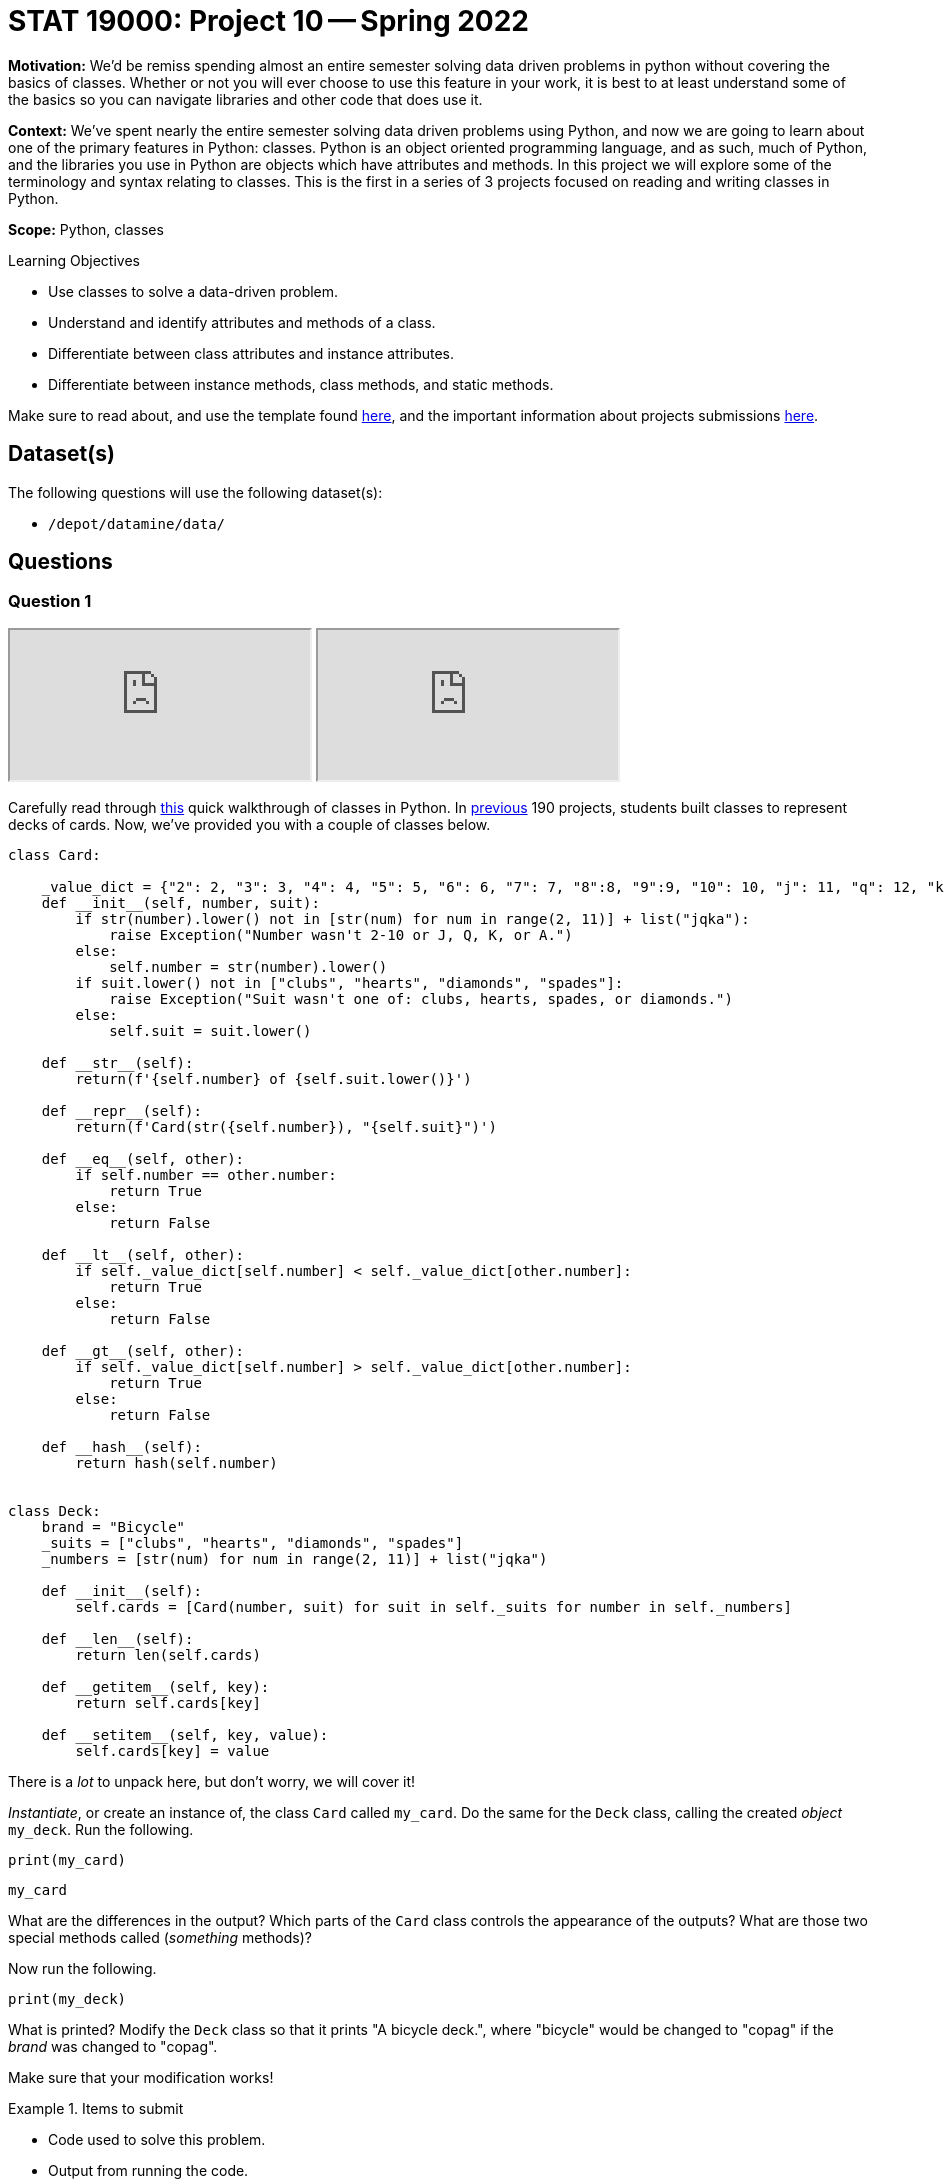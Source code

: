 = STAT 19000: Project 10 -- Spring 2022

**Motivation:** We’d be remiss spending almost an entire semester solving data driven problems in python without covering the basics of classes. Whether or not you will ever choose to use this feature in your work, it is best to at least understand some of the basics so you can navigate libraries and other code that does use it.

**Context:** We’ve spent nearly the entire semester solving data driven problems using Python, and now we are going to learn about one of the primary features in Python: classes. Python is an object oriented programming language, and as such, much of Python, and the libraries you use in Python are objects which have attributes and methods. In this project we will explore some of the terminology and syntax relating to classes. This is the first in a series of 3 projects focused on reading and writing classes in Python.

**Scope:** Python, classes

.Learning Objectives
****
- Use classes to solve a data-driven problem.
- Understand and identify attributes and methods of a class.
- Differentiate between class attributes and instance attributes.
- Differentiate between instance methods, class methods, and static methods.
****

Make sure to read about, and use the template found xref:templates.adoc[here], and the important information about projects submissions xref:submissions.adoc[here].

== Dataset(s)

The following questions will use the following dataset(s):

- `/depot/datamine/data/`

== Questions

=== Question 1

++++
<iframe class="video" src="https://cdnapisec.kaltura.com/html5/html5lib/v2.79.1/mwEmbedFrame.php/p/983291/uiconf_id/29134031/entry_id/1_nu2ifpfq?wid=_983291"></iframe>
++++

++++
<iframe class="video" src="https://cdnapisec.kaltura.com/html5/html5lib/v2.79.1/mwEmbedFrame.php/p/983291/uiconf_id/29134031/entry_id/1_rxuikn4m?wid=_983291"></iframe>
++++

Carefully read through https://thedatamine.github.io/the-examples-book/python.html#p-classes[this] quick walkthrough of classes in Python. In https://thedatamine.github.io/the-examples-book/projects.html#p12-190[previous] 190 projects, students built classes to represent decks of cards. Now, we've provided you with a couple of classes below.

[source,python]
----
class Card:

    _value_dict = {"2": 2, "3": 3, "4": 4, "5": 5, "6": 6, "7": 7, "8":8, "9":9, "10": 10, "j": 11, "q": 12, "k": 13, "a": 14}
    def __init__(self, number, suit):
        if str(number).lower() not in [str(num) for num in range(2, 11)] + list("jqka"):
            raise Exception("Number wasn't 2-10 or J, Q, K, or A.")
        else:
            self.number = str(number).lower()
        if suit.lower() not in ["clubs", "hearts", "diamonds", "spades"]:
            raise Exception("Suit wasn't one of: clubs, hearts, spades, or diamonds.")
        else:
            self.suit = suit.lower()
            
    def __str__(self):
        return(f'{self.number} of {self.suit.lower()}')
    
    def __repr__(self):
        return(f'Card(str({self.number}), "{self.suit}")')
    
    def __eq__(self, other):
        if self.number == other.number:
            return True
        else:
            return False
    
    def __lt__(self, other):
        if self._value_dict[self.number] < self._value_dict[other.number]:
            return True
        else: 
            return False
    
    def __gt__(self, other):
        if self._value_dict[self.number] > self._value_dict[other.number]:
            return True
        else:
            return False

    def __hash__(self):
        return hash(self.number)


class Deck:
    brand = "Bicycle"
    _suits = ["clubs", "hearts", "diamonds", "spades"]
    _numbers = [str(num) for num in range(2, 11)] + list("jqka")
    
    def __init__(self):
        self.cards = [Card(number, suit) for suit in self._suits for number in self._numbers]
                      
    def __len__(self):
        return len(self.cards)
    
    def __getitem__(self, key):
        return self.cards[key]

    def __setitem__(self, key, value):
        self.cards[key] = value
----

There is a _lot_ to unpack here, but don't worry, we will cover it!

_Instantiate_, or create an instance of, the class `Card` called `my_card`. Do the same for the `Deck` class, calling the created _object_ `my_deck`. Run the following.

[source,ipython]
----
print(my_card)
----

[source,ipython]
----
my_card
----

What are the differences in the output? Which parts of the `Card` class controls the appearance of the outputs? What are those two special methods called (_something_ methods)?

Now run the following.

[source,ipython]
----
print(my_deck)
----

What is printed? Modify the `Deck` class so that it prints "A bicycle deck.", where "bicycle" would be changed to "copag" if the _brand_ was changed to "copag".

Make sure that your modification works!

.Items to submit
====
- Code used to solve this problem.
- Output from running the code.
====

=== Question 2

++++
<iframe class="video" src="https://cdnapisec.kaltura.com/html5/html5lib/v2.79.1/mwEmbedFrame.php/p/983291/uiconf_id/29134031/entry_id/1_cdvaal1j?wid=_983291"></iframe>
++++

++++
<iframe class="video" src="https://cdnapisec.kaltura.com/html5/html5lib/v2.79.1/mwEmbedFrame.php/p/983291/uiconf_id/29134031/entry_id/1_skbv8qku?wid=_983291"></iframe>
++++

Okay great! You've already learned about one of the key types of methods in Python, and modified a class to fit your printing needs. Your friend is using your code at his company to track decks of cards their company uses. Previously, all of the decks of cards were Bicycle, however, they recently switched to Copag. Write a single line of code so that the brand is changed from "Bicycle" to "Copag" for _both_ decks.

[source,python]
----
deck1 = Deck()
deck2 = Deck()
print(deck1)
print(deck2)
----

[source,python]
----
# add code here
print(deck1)
print(deck2)
----

.expected output
----
A copag deck.
A copag deck.
----

Once you have that working as intended, explain what is going on. What type of attribute is `brand`? What happens if you did the same thing for the following code?

[source,python]
----
deck1 = Deck()
deck2 = Deck()
deck1.brand = "Aviator"
# add code to change both decks to "Copag"
print(deck1)
print(deck2)
----

Why does `deck1` now remain as "Aviator" and `deck2` as "Copag"?

[TIP]
====
https://stackoverflow.com/questions/58312396/why-does-updating-a-class-attribute-not-update-all-instances-of-the-class[This] stackoverflow post may be useful?
====

.Items to submit
====
- Code used to solve this problem.
- Output from running the code.
====

=== Question 3

++++
<iframe class="video" src="https://cdnapisec.kaltura.com/html5/html5lib/v2.79.1/mwEmbedFrame.php/p/983291/uiconf_id/29134031/entry_id/1_6h2tt5jb?wid=_983291"></iframe>
++++

++++
<iframe class="video" src="https://cdnapisec.kaltura.com/html5/html5lib/v2.79.1/mwEmbedFrame.php/p/983291/uiconf_id/29134031/entry_id/1_0t7utp2y?wid=_983291"></iframe>
++++

Okay, you are now going to create a new class called a `Player`. This class will be used to represent a player in a game. A player should have the following features:

- A deck to draw from.
- A _hand_ of cards.
- A _name_ of the player.
- A _draw_ method that draws a card from the deck and adds it to the hand.

Start by implementing the name attribute. Should the name attribute be a class attribute or an instance attribute? Why?

Next, implement the very important, `__init__` method. What arguments should be passed to the `__init__` method, and why?

[TIP]
====
There should be 3 arguments passed to the `__init__` method.
====

As long as the following code runs properly and gives you the expected output (of course, the second two outputs just need to be _consistent_; they don't need to match our results), you are done with this problem. Great work!

[source,python]
----
my_deck = Deck()
# create player 1 here
player1 = ...
print(player1)
----

.expected output
----
Chen Chen

Top 5 cards: [Card(str(2), "clubs"), Card(str(3), "clubs"), Card(str(4), "clubs"), Card(str(5), "clubs"), Card(str(6), "clubs")]
----

[source,python]
----
import random
# create player 2 here
player2 = ...
random.shuffle(my_deck)
print(player2)
----

.expected output
----
Amy Sue

Top 5 cards: [Card(str(q), "hearts"), Card(str(7), "diamonds"), Card(str(5), "spades"), Card(str(4), "diamonds"), Card(str(7), "spades")]
----

[source,python]
----
print(player1)
----

.expected output
----
Chen Chen

Top 5 cards: [Card(str(q), "hearts"), Card(str(7), "diamonds"), Card(str(5), "spades"), Card(str(4), "diamonds"), Card(str(7), "spades")]
----

[NOTE]
====
We shuffled `my_deck` it makes sense that both players should then have a deck that is equivalently shuffled!
====

[IMPORTANT]
====
Make sure as you are updating the `Player` class, that you are running the code with the new updates to the class before using it.
====

.Items to submit
====
- Code used to solve this problem.
- Output from running the code.
====

=== Question 4

++++
<iframe class="video" src="https://cdnapisec.kaltura.com/html5/html5lib/v2.79.1/mwEmbedFrame.php/p/983291/uiconf_id/29134031/entry_id/1_7tyr03wq?wid=_983291"></iframe>
++++

Fantastic! Two common patterns that are important to be able to quickly recognize in many gin rummy games are sets and runs.

A set is a group of cards with different suits but the same value. In order to qualify as a set, there must be 3 or more cards.

A run is a group of cards with the same suit with sequential values. In order to qualify as a run, there must be 3 or more cards.

Before we can write code to see if a given player has a set or a run, we need to modify our `Player` class so our players have a `hand` attribute. For now, the hand attribute can just be a Python list. When the `draw` method is called, a card is removed from the "top" of the deck and appended to the `hand` list.

In addition, we need to write our first instance method -- `draw`! This method doesn't need to accept any arguments other than `self`, and it should simply remove one card from the deck and add it to the player's hand. Not too bad! Make sure that the following code works.

[TIP]
====
The following code may be useful when trying to figure out how to remove a card from a deck.

[source,python]
----
print(len(my_deck))
card = my_deck.cards.pop(0)
print(card)
print(len(my_deck))
----
====

[source,python]
----
import random

fresh_deck = Deck()

player1 = Player("Dr Ward", fresh_deck)

# shuffle cards
random.shuffle(fresh_deck)

player1.draw()
print(player1.hand)

player1.draw()
print(player1.hand)

player1.draw()
print(player1.hand)

print(len(fresh_deck))
----

.expected output
----
[Card(str(a), "diamonds")]
[Card(str(a), "diamonds"), Card(str(9), "clubs")]
[Card(str(a), "diamonds"), Card(str(9), "clubs"), Card(str(k), "clubs")]
49
----

.Items to submit
====
- Code used to solve this problem.
- Output from running the code.
====

=== Question 5

++++
<iframe class="video" src="https://cdnapisec.kaltura.com/html5/html5lib/v2.79.1/mwEmbedFrame.php/p/983291/uiconf_id/29134031/entry_id/1_uadp1h94?wid=_983291"></iframe>
++++

Okay, great! 

Add a new instance method to the `Player` class. It should be called `has_set` and should return `True` if the player has a set (in their hand), and `False` otherwise.

In the next project, we will discuss some ways to improve the functionality and implement more important features. For now, make sure that the following examples work.

Run the following code as many times as needed until the result is `True`. Once the result is `True`, print the hand to verify that the player has a set: `print(player1.hand)`.

[source,python]
----
import random

my_deck = Deck()
random.shuffle(my_deck)
player1 = ... # create player 1 here
for _ in range(10): # player draws 10 cards from the deck
    player1.draw()

player1.has_set()
----

.expected output (eventually)
----
True
----

[source,python]
----
print(player1.hand)
----

.expected output
----
At least 3 cards with the same _value_.
----

[TIP]
====
The `Counter` function from the `collections` module may be useful here. For example.

[source,python]
----
from collections import Counter

my_list = [1, 1, 2, 3, 4]
my_result = Counter(my_list)

for key, value in my_result.items():
    print(key, value)
----
====

.Items to submit
====
- Code used to solve this problem.
- Output from running the code.
====

[WARNING]
====
_Please_ make sure to double check that your submission is complete, and contains all of your code and output before submitting. If you are on a spotty internet connect    ion, it is recommended to download your submission after submitting it to make sure what you _think_ you submitted, was what you _actually_ submitted.
                                                                                                                             
In addition, please review our xref:book:projects:submissions.adoc[submission guidelines] before submitting your project.
====
